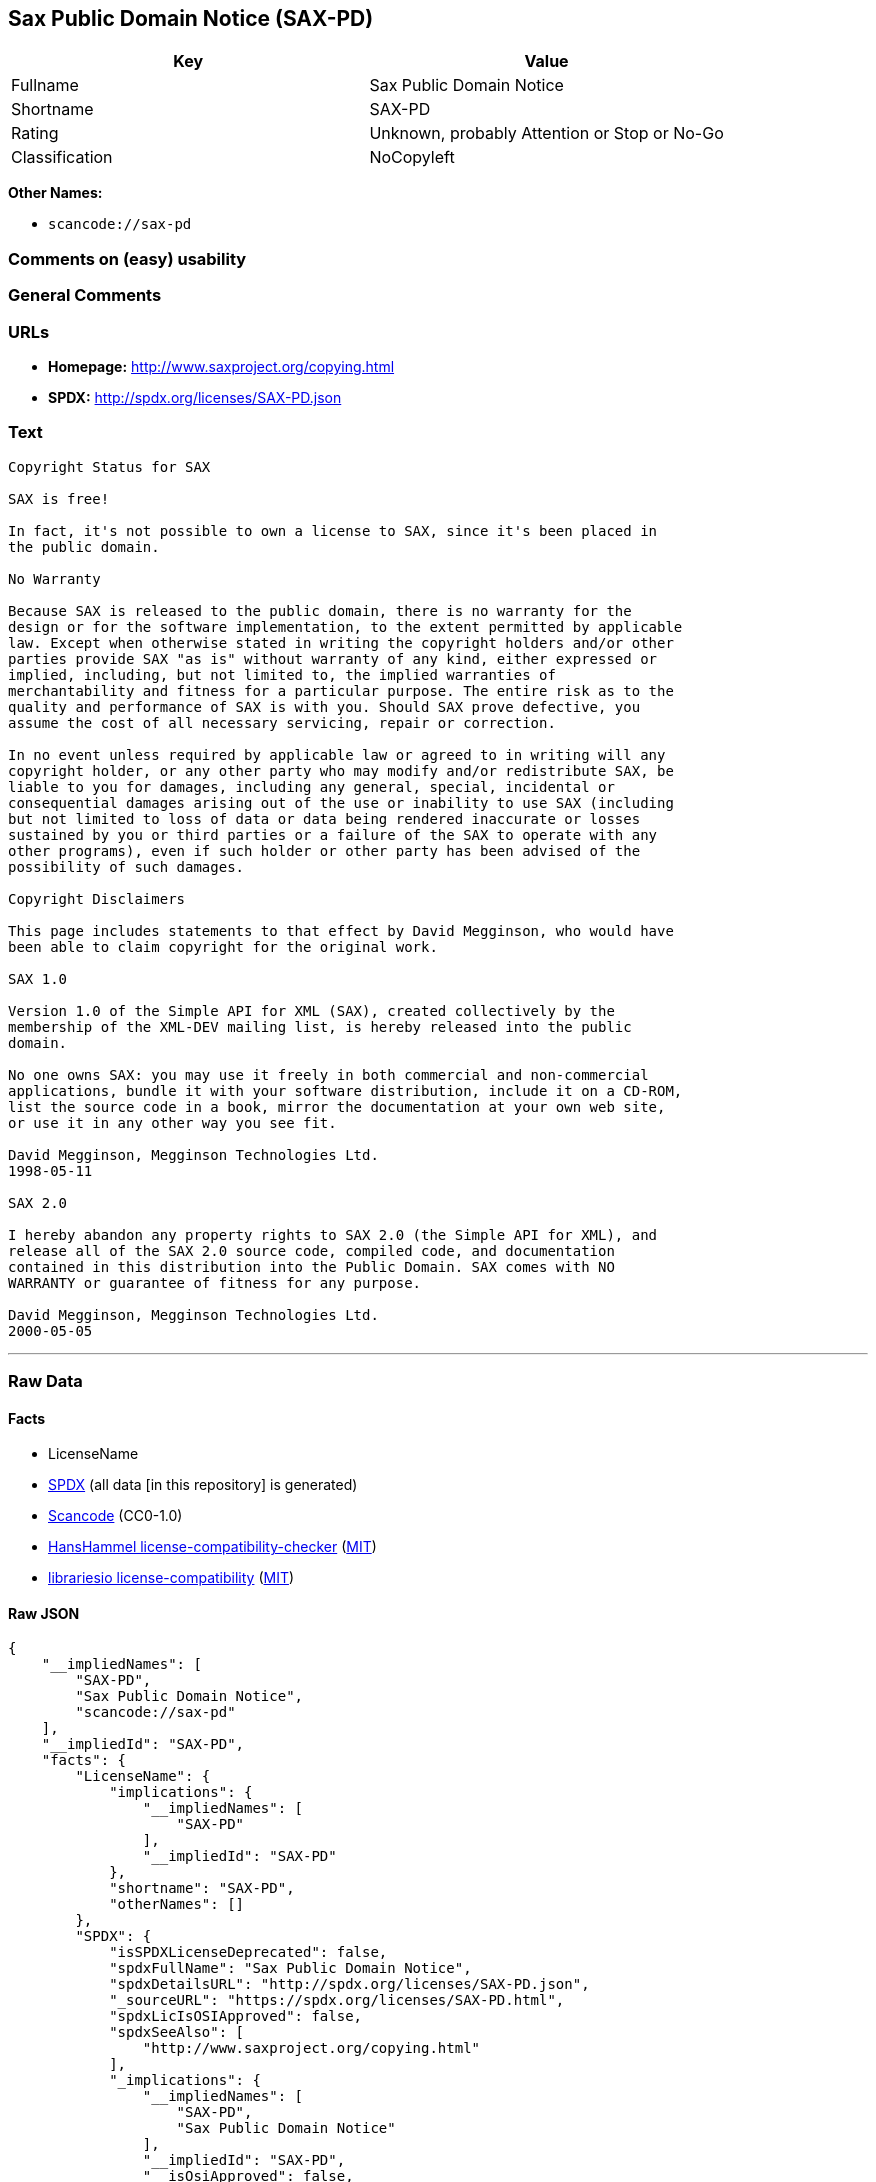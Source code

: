 == Sax Public Domain Notice (SAX-PD)

[cols=",",options="header",]
|===
|Key |Value
|Fullname |Sax Public Domain Notice
|Shortname |SAX-PD
|Rating |Unknown, probably Attention or Stop or No-Go
|Classification |NoCopyleft
|===

*Other Names:*

* `+scancode://sax-pd+`

=== Comments on (easy) usability

=== General Comments

=== URLs

* *Homepage:* http://www.saxproject.org/copying.html
* *SPDX:* http://spdx.org/licenses/SAX-PD.json

=== Text

....
Copyright Status for SAX

SAX is free!

In fact, it's not possible to own a license to SAX, since it's been placed in
the public domain.

No Warranty

Because SAX is released to the public domain, there is no warranty for the
design or for the software implementation, to the extent permitted by applicable
law. Except when otherwise stated in writing the copyright holders and/or other
parties provide SAX "as is" without warranty of any kind, either expressed or
implied, including, but not limited to, the implied warranties of
merchantability and fitness for a particular purpose. The entire risk as to the
quality and performance of SAX is with you. Should SAX prove defective, you
assume the cost of all necessary servicing, repair or correction.

In no event unless required by applicable law or agreed to in writing will any
copyright holder, or any other party who may modify and/or redistribute SAX, be
liable to you for damages, including any general, special, incidental or
consequential damages arising out of the use or inability to use SAX (including
but not limited to loss of data or data being rendered inaccurate or losses
sustained by you or third parties or a failure of the SAX to operate with any
other programs), even if such holder or other party has been advised of the
possibility of such damages.

Copyright Disclaimers

This page includes statements to that effect by David Megginson, who would have
been able to claim copyright for the original work.

SAX 1.0

Version 1.0 of the Simple API for XML (SAX), created collectively by the
membership of the XML-DEV mailing list, is hereby released into the public
domain.

No one owns SAX: you may use it freely in both commercial and non-commercial
applications, bundle it with your software distribution, include it on a CD-ROM,
list the source code in a book, mirror the documentation at your own web site,
or use it in any other way you see fit.

David Megginson, Megginson Technologies Ltd.
1998-05-11

SAX 2.0

I hereby abandon any property rights to SAX 2.0 (the Simple API for XML), and
release all of the SAX 2.0 source code, compiled code, and documentation
contained in this distribution into the Public Domain. SAX comes with NO
WARRANTY or guarantee of fitness for any purpose.

David Megginson, Megginson Technologies Ltd.
2000-05-05
....

'''''

=== Raw Data

==== Facts

* LicenseName
* https://spdx.org/licenses/SAX-PD.html[SPDX] (all data [in this
repository] is generated)
* https://github.com/nexB/scancode-toolkit/blob/develop/src/licensedcode/data/licenses/sax-pd.yml[Scancode]
(CC0-1.0)
* https://github.com/HansHammel/license-compatibility-checker/blob/master/lib/licenses.json[HansHammel
license-compatibility-checker]
(https://github.com/HansHammel/license-compatibility-checker/blob/master/LICENSE[MIT])
* https://github.com/librariesio/license-compatibility/blob/master/lib/license/licenses.json[librariesio
license-compatibility]
(https://github.com/librariesio/license-compatibility/blob/master/LICENSE.txt[MIT])

==== Raw JSON

....
{
    "__impliedNames": [
        "SAX-PD",
        "Sax Public Domain Notice",
        "scancode://sax-pd"
    ],
    "__impliedId": "SAX-PD",
    "facts": {
        "LicenseName": {
            "implications": {
                "__impliedNames": [
                    "SAX-PD"
                ],
                "__impliedId": "SAX-PD"
            },
            "shortname": "SAX-PD",
            "otherNames": []
        },
        "SPDX": {
            "isSPDXLicenseDeprecated": false,
            "spdxFullName": "Sax Public Domain Notice",
            "spdxDetailsURL": "http://spdx.org/licenses/SAX-PD.json",
            "_sourceURL": "https://spdx.org/licenses/SAX-PD.html",
            "spdxLicIsOSIApproved": false,
            "spdxSeeAlso": [
                "http://www.saxproject.org/copying.html"
            ],
            "_implications": {
                "__impliedNames": [
                    "SAX-PD",
                    "Sax Public Domain Notice"
                ],
                "__impliedId": "SAX-PD",
                "__isOsiApproved": false,
                "__impliedURLs": [
                    [
                        "SPDX",
                        "http://spdx.org/licenses/SAX-PD.json"
                    ],
                    [
                        null,
                        "http://www.saxproject.org/copying.html"
                    ]
                ]
            },
            "spdxLicenseId": "SAX-PD"
        },
        "librariesio license-compatibility": {
            "implications": {
                "__impliedNames": [
                    "SAX-PD"
                ],
                "__impliedCopyleft": [
                    [
                        "librariesio license-compatibility",
                        "NoCopyleft"
                    ]
                ],
                "__calculatedCopyleft": "NoCopyleft"
            },
            "licensename": "SAX-PD",
            "copyleftkind": "NoCopyleft"
        },
        "Scancode": {
            "otherUrls": null,
            "homepageUrl": "http://www.saxproject.org/copying.html",
            "shortName": "SAX-PD",
            "textUrls": null,
            "text": "Copyright Status for SAX\n\nSAX is free!\n\nIn fact, it's not possible to own a license to SAX, since it's been placed in\nthe public domain.\n\nNo Warranty\n\nBecause SAX is released to the public domain, there is no warranty for the\ndesign or for the software implementation, to the extent permitted by applicable\nlaw. Except when otherwise stated in writing the copyright holders and/or other\nparties provide SAX \"as is\" without warranty of any kind, either expressed or\nimplied, including, but not limited to, the implied warranties of\nmerchantability and fitness for a particular purpose. The entire risk as to the\nquality and performance of SAX is with you. Should SAX prove defective, you\nassume the cost of all necessary servicing, repair or correction.\n\nIn no event unless required by applicable law or agreed to in writing will any\ncopyright holder, or any other party who may modify and/or redistribute SAX, be\nliable to you for damages, including any general, special, incidental or\nconsequential damages arising out of the use or inability to use SAX (including\nbut not limited to loss of data or data being rendered inaccurate or losses\nsustained by you or third parties or a failure of the SAX to operate with any\nother programs), even if such holder or other party has been advised of the\npossibility of such damages.\n\nCopyright Disclaimers\n\nThis page includes statements to that effect by David Megginson, who would have\nbeen able to claim copyright for the original work.\n\nSAX 1.0\n\nVersion 1.0 of the Simple API for XML (SAX), created collectively by the\nmembership of the XML-DEV mailing list, is hereby released into the public\ndomain.\n\nNo one owns SAX: you may use it freely in both commercial and non-commercial\napplications, bundle it with your software distribution, include it on a CD-ROM,\nlist the source code in a book, mirror the documentation at your own web site,\nor use it in any other way you see fit.\n\nDavid Megginson, Megginson Technologies Ltd.\n1998-05-11\n\nSAX 2.0\n\nI hereby abandon any property rights to SAX 2.0 (the Simple API for XML), and\nrelease all of the SAX 2.0 source code, compiled code, and documentation\ncontained in this distribution into the Public Domain. SAX comes with NO\nWARRANTY or guarantee of fitness for any purpose.\n\nDavid Megginson, Megginson Technologies Ltd.\n2000-05-05",
            "category": "Public Domain",
            "osiUrl": null,
            "owner": "SAX Project",
            "_sourceURL": "https://github.com/nexB/scancode-toolkit/blob/develop/src/licensedcode/data/licenses/sax-pd.yml",
            "key": "sax-pd",
            "name": "SAX Public Domain Notice",
            "spdxId": "SAX-PD",
            "notes": null,
            "_implications": {
                "__impliedNames": [
                    "scancode://sax-pd",
                    "SAX-PD",
                    "SAX-PD"
                ],
                "__impliedId": "SAX-PD",
                "__impliedCopyleft": [
                    [
                        "Scancode",
                        "NoCopyleft"
                    ]
                ],
                "__calculatedCopyleft": "NoCopyleft",
                "__impliedText": "Copyright Status for SAX\n\nSAX is free!\n\nIn fact, it's not possible to own a license to SAX, since it's been placed in\nthe public domain.\n\nNo Warranty\n\nBecause SAX is released to the public domain, there is no warranty for the\ndesign or for the software implementation, to the extent permitted by applicable\nlaw. Except when otherwise stated in writing the copyright holders and/or other\nparties provide SAX \"as is\" without warranty of any kind, either expressed or\nimplied, including, but not limited to, the implied warranties of\nmerchantability and fitness for a particular purpose. The entire risk as to the\nquality and performance of SAX is with you. Should SAX prove defective, you\nassume the cost of all necessary servicing, repair or correction.\n\nIn no event unless required by applicable law or agreed to in writing will any\ncopyright holder, or any other party who may modify and/or redistribute SAX, be\nliable to you for damages, including any general, special, incidental or\nconsequential damages arising out of the use or inability to use SAX (including\nbut not limited to loss of data or data being rendered inaccurate or losses\nsustained by you or third parties or a failure of the SAX to operate with any\nother programs), even if such holder or other party has been advised of the\npossibility of such damages.\n\nCopyright Disclaimers\n\nThis page includes statements to that effect by David Megginson, who would have\nbeen able to claim copyright for the original work.\n\nSAX 1.0\n\nVersion 1.0 of the Simple API for XML (SAX), created collectively by the\nmembership of the XML-DEV mailing list, is hereby released into the public\ndomain.\n\nNo one owns SAX: you may use it freely in both commercial and non-commercial\napplications, bundle it with your software distribution, include it on a CD-ROM,\nlist the source code in a book, mirror the documentation at your own web site,\nor use it in any other way you see fit.\n\nDavid Megginson, Megginson Technologies Ltd.\n1998-05-11\n\nSAX 2.0\n\nI hereby abandon any property rights to SAX 2.0 (the Simple API for XML), and\nrelease all of the SAX 2.0 source code, compiled code, and documentation\ncontained in this distribution into the Public Domain. SAX comes with NO\nWARRANTY or guarantee of fitness for any purpose.\n\nDavid Megginson, Megginson Technologies Ltd.\n2000-05-05",
                "__impliedURLs": [
                    [
                        "Homepage",
                        "http://www.saxproject.org/copying.html"
                    ]
                ]
            }
        },
        "HansHammel license-compatibility-checker": {
            "implications": {
                "__impliedNames": [
                    "SAX-PD"
                ],
                "__impliedCopyleft": [
                    [
                        "HansHammel license-compatibility-checker",
                        "NoCopyleft"
                    ]
                ],
                "__calculatedCopyleft": "NoCopyleft"
            },
            "licensename": "SAX-PD",
            "copyleftkind": "NoCopyleft"
        }
    },
    "__impliedCopyleft": [
        [
            "HansHammel license-compatibility-checker",
            "NoCopyleft"
        ],
        [
            "Scancode",
            "NoCopyleft"
        ],
        [
            "librariesio license-compatibility",
            "NoCopyleft"
        ]
    ],
    "__calculatedCopyleft": "NoCopyleft",
    "__isOsiApproved": false,
    "__impliedText": "Copyright Status for SAX\n\nSAX is free!\n\nIn fact, it's not possible to own a license to SAX, since it's been placed in\nthe public domain.\n\nNo Warranty\n\nBecause SAX is released to the public domain, there is no warranty for the\ndesign or for the software implementation, to the extent permitted by applicable\nlaw. Except when otherwise stated in writing the copyright holders and/or other\nparties provide SAX \"as is\" without warranty of any kind, either expressed or\nimplied, including, but not limited to, the implied warranties of\nmerchantability and fitness for a particular purpose. The entire risk as to the\nquality and performance of SAX is with you. Should SAX prove defective, you\nassume the cost of all necessary servicing, repair or correction.\n\nIn no event unless required by applicable law or agreed to in writing will any\ncopyright holder, or any other party who may modify and/or redistribute SAX, be\nliable to you for damages, including any general, special, incidental or\nconsequential damages arising out of the use or inability to use SAX (including\nbut not limited to loss of data or data being rendered inaccurate or losses\nsustained by you or third parties or a failure of the SAX to operate with any\nother programs), even if such holder or other party has been advised of the\npossibility of such damages.\n\nCopyright Disclaimers\n\nThis page includes statements to that effect by David Megginson, who would have\nbeen able to claim copyright for the original work.\n\nSAX 1.0\n\nVersion 1.0 of the Simple API for XML (SAX), created collectively by the\nmembership of the XML-DEV mailing list, is hereby released into the public\ndomain.\n\nNo one owns SAX: you may use it freely in both commercial and non-commercial\napplications, bundle it with your software distribution, include it on a CD-ROM,\nlist the source code in a book, mirror the documentation at your own web site,\nor use it in any other way you see fit.\n\nDavid Megginson, Megginson Technologies Ltd.\n1998-05-11\n\nSAX 2.0\n\nI hereby abandon any property rights to SAX 2.0 (the Simple API for XML), and\nrelease all of the SAX 2.0 source code, compiled code, and documentation\ncontained in this distribution into the Public Domain. SAX comes with NO\nWARRANTY or guarantee of fitness for any purpose.\n\nDavid Megginson, Megginson Technologies Ltd.\n2000-05-05",
    "__impliedURLs": [
        [
            "SPDX",
            "http://spdx.org/licenses/SAX-PD.json"
        ],
        [
            null,
            "http://www.saxproject.org/copying.html"
        ],
        [
            "Homepage",
            "http://www.saxproject.org/copying.html"
        ]
    ]
}
....

==== Dot Cluster Graph

../dot/SAX-PD.svg